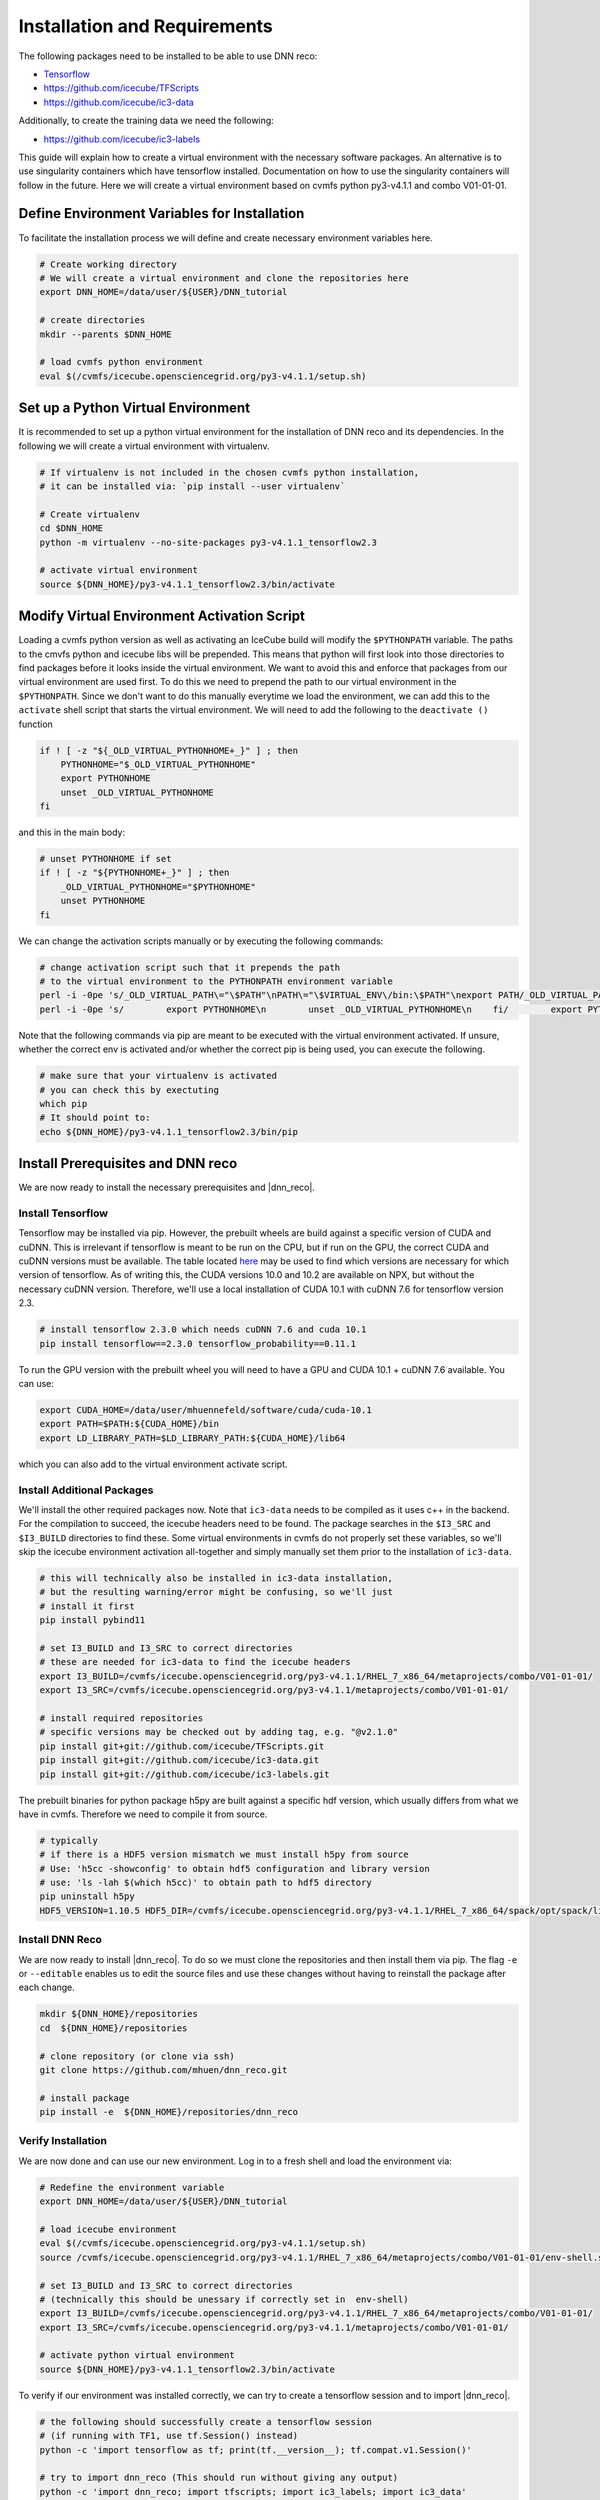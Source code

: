 .. IceCube DNN reconstruction

.. _installation_and_requirements:

Installation and Requirements
*****************************

The following packages need to be installed to be able to use DNN reco:

* `Tensorflow <https://www.tensorflow.org/>`_
* https://github.com/icecube/TFScripts
* https://github.com/icecube/ic3-data

Additionally, to create the training data we need the following:

* https://github.com/icecube/ic3-labels

This guide will explain how to create a virtual environment with the necessary
software packages. An alternative is to use singularity containers which have
tensorflow installed. Documentation on how to use the singularity containers will follow in the future.
Here we will create a virtual environment based on cvmfs python py3-v4.1.1
and combo V01-01-01.

Define Environment Variables for Installation
=============================================

To facilitate the installation process we will define and create necessary
environment variables here.

.. code-block:: bash

    # Create working directory
    # We will create a virtual environment and clone the repositories here
    export DNN_HOME=/data/user/${USER}/DNN_tutorial

    # create directories
    mkdir --parents $DNN_HOME

    # load cvmfs python environment
    eval $(/cvmfs/icecube.opensciencegrid.org/py3-v4.1.1/setup.sh)

.. source /cvmfs/icecube.opensciencegrid.org/py2-v3.0.1/RHEL_7_x86_64/metaprojects/simulation/V06-01-01/env-shell.sh

Set up a Python Virtual Environment
===================================

It is recommended to set up a python virtual environment for the installation
of DNN reco and its dependencies.
In the following we will create a virtual environment with virtualenv.

.. code-block:: bash

    # If virtualenv is not included in the chosen cvmfs python installation,
    # it can be installed via: `pip install --user virtualenv`

    # Create virtualenv
    cd $DNN_HOME
    python -m virtualenv --no-site-packages py3-v4.1.1_tensorflow2.3

    # activate virtual environment
    source ${DNN_HOME}/py3-v4.1.1_tensorflow2.3/bin/activate


Modify Virtual Environment Activation Script
============================================

Loading a cvmfs python version as well as activating an IceCube build will
modify the ``$PYTHONPATH`` variable. The paths to the cmvfs python and icecube
libs will be prepended. This means that python will first look into those
directories to find packages before it looks inside the virtual environment.
We want to avoid this and enforce that packages from our virtual environment
are used first. To do this we need to prepend the path to our virtual
environment in the ``$PYTHONPATH``. Since we don't want to do this manually
everytime we load the environment, we can add this to the ``activate`` shell
script that starts the virtual environment.
We will need to add the following to the ``deactivate ()`` function

.. code-block:: bash

    if ! [ -z "${_OLD_VIRTUAL_PYTHONHOME+_}" ] ; then
        PYTHONHOME="$_OLD_VIRTUAL_PYTHONHOME"
        export PYTHONHOME
        unset _OLD_VIRTUAL_PYTHONHOME
    fi

and this in the main body:

.. code-block:: bash

    # unset PYTHONHOME if set
    if ! [ -z "${PYTHONHOME+_}" ] ; then
        _OLD_VIRTUAL_PYTHONHOME="$PYTHONHOME"
        unset PYTHONHOME
    fi

We can change the activation scripts manually or by executing the following commands:

.. code-block:: bash

    # change activation script such that it prepends the path
    # to the virtual environment to the PYTHONPATH environment variable
    perl -i -0pe 's/_OLD_VIRTUAL_PATH\="\$PATH"\nPATH\="\$VIRTUAL_ENV\/bin:\$PATH"\nexport PATH/_OLD_VIRTUAL_PATH\="\$PATH"\nPATH\="\$VIRTUAL_ENV\/bin:\$PATH"\nexport PATH\n\n# prepend virtual env path to PYTHONPATH if set\nif ! \[ -z "\$\{PYTHONPATH+_\}" \] ; then\n    _OLD_VIRTUAL_PYTHONPATH\="\$PYTHONPATH"\n    export PYTHONPATH\=\$VIRTUAL_ENV\/lib\/python3.7\/site-packages:\$PYTHONPATH\nfi/' ${DNN_HOME}/py3-v4.1.1_tensorflow2.3/bin/activate
    perl -i -0pe 's/        export PYTHONHOME\n        unset _OLD_VIRTUAL_PYTHONHOME\n    fi/        export PYTHONHOME\n        unset _OLD_VIRTUAL_PYTHONHOME\n    fi\n\n    if ! \[ -z "\$\{_OLD_VIRTUAL_PYTHONPATH+_\}" \] ; then\n        PYTHONPATH\="\$_OLD_VIRTUAL_PYTHONPATH"\n        export PYTHONPATH\n        unset _OLD_VIRTUAL_PYTHONPATH\n    fi/' ${DNN_HOME}/py3-v4.1.1_tensorflow2.3/bin/activate


Note that the following commands via pip are meant to be executed with
the virtual environment activated.
If unsure, whether the correct env is activated and/or whether the correct
pip is being used, you can execute the following.

.. code-block:: bash

    # make sure that your virtualenv is activated
    # you can check this by exectuting
    which pip
    # It should point to:
    echo ${DNN_HOME}/py3-v4.1.1_tensorflow2.3/bin/pip


Install Prerequisites and DNN reco
==================================

We are now ready to install the necessary prerequisites and |dnn_reco|.

.. _install_tensorflow:

Install Tensorflow
------------------

Tensorflow may be installed via pip.
However, the prebuilt wheels are build against a specific version of
CUDA and cuDNN. This is irrelevant if tensorflow is meant to be run on
the CPU, but if run on the GPU, the correct CUDA and cuDNN versions must
be available.
The table located `here <https://www.tensorflow.org/install/source#gpu>`_
may be used to find which versions are necessary for which version of
tensorflow.
As of writing this, the CUDA versions 10.0 and 10.2 are available on NPX,
but without the necessary cuDNN version.
Therefore, we'll use a local installation of CUDA 10.1 with cuDNN 7.6
for tensorflow version 2.3.

.. code-block:: bash

    # install tensorflow 2.3.0 which needs cuDNN 7.6 and cuda 10.1
    pip install tensorflow==2.3.0 tensorflow_probability==0.11.1

To run the GPU version with the prebuilt wheel you will need to have a GPU and
CUDA 10.1 + cuDNN 7.6 available. You can use:

.. code-block:: bash

    export CUDA_HOME=/data/user/mhuennefeld/software/cuda/cuda-10.1
    export PATH=$PATH:${CUDA_HOME}/bin
    export LD_LIBRARY_PATH=$LD_LIBRARY_PATH:${CUDA_HOME}/lib64

which you can also add to the virtual environment activate script.

.. _install_dnn_reco:

Install Additional Packages
---------------------------

We'll install the other required packages now. Note that ``ic3-data``
needs to be compiled as it uses c++ in the backend.
For the compilation to succeed, the icecube headers need to be found.
The package searches in the ``$I3_SRC`` and ``$I3_BUILD`` directories to
find these.
Some virtual environments in cvmfs do not properly set these variables,
so we'll skip the icecube environment activation all-together and
simply manually set them prior to the installation of ``ic3-data``.

.. code-block:: bash

    # this will technically also be installed in ic3-data installation,
    # but the resulting warning/error might be confusing, so we'll just
    # install it first
    pip install pybind11

    # set I3_BUILD and I3_SRC to correct directories
    # these are needed for ic3-data to find the icecube headers
    export I3_BUILD=/cvmfs/icecube.opensciencegrid.org/py3-v4.1.1/RHEL_7_x86_64/metaprojects/combo/V01-01-01/
    export I3_SRC=/cvmfs/icecube.opensciencegrid.org/py3-v4.1.1/metaprojects/combo/V01-01-01/

    # install required repositories
    # specific versions may be checked out by adding tag, e.g. "@v2.1.0"
    pip install git+git://github.com/icecube/TFScripts.git
    pip install git+git://github.com/icecube/ic3-data.git
    pip install git+git://github.com/icecube/ic3-labels.git

The prebuilt binaries for python package h5py are
built against a specific hdf version, which usually differs
from what we have in cvmfs. Therefore we need to compile
it from source.

.. code-block:: bash

    # typically
    # if there is a HDF5 version mismatch we must install h5py from source
    # Use: 'h5cc -showconfig' to obtain hdf5 configuration and library version
    # use: 'ls -lah $(which h5cc)' to obtain path to hdf5 directory
    pip uninstall h5py
    HDF5_VERSION=1.10.5 HDF5_DIR=/cvmfs/icecube.opensciencegrid.org/py3-v4.1.1/RHEL_7_x86_64/spack/opt/spack/linux-centos7-x86_64/gcc-9.2.0spack/hdf5-1.10.5-tzqwgit6tpz6facq4b3kuuudvcygayc4 pip install --no-binary=h5py h5py==2.10.0


Install DNN Reco
----------------

We are now ready to install |dnn_reco|.
To do so we must clone the repositories and then install them via pip.
The flag ``-e`` or ``--editable`` enables us to edit the source files and use
these changes without having to reinstall the package after each change.

.. code-block:: bash

    mkdir ${DNN_HOME}/repositories
    cd  ${DNN_HOME}/repositories

    # clone repository (or clone via ssh)
    git clone https://github.com/mhuen/dnn_reco.git

    # install package
    pip install -e  ${DNN_HOME}/repositories/dnn_reco


.. _verify_installation:

Verify Installation
-------------------

We are now done and can use our new environment.
Log in to a fresh shell and load the environment via:

.. code-block:: bash

    # Redefine the environment variable
    export DNN_HOME=/data/user/${USER}/DNN_tutorial

    # load icecube environment
    eval $(/cvmfs/icecube.opensciencegrid.org/py3-v4.1.1/setup.sh)
    source /cvmfs/icecube.opensciencegrid.org/py3-v4.1.1/RHEL_7_x86_64/metaprojects/combo/V01-01-01/env-shell.sh

    # set I3_BUILD and I3_SRC to correct directories
    # (technically this should be unessary if correctly set in  env-shell)
    export I3_BUILD=/cvmfs/icecube.opensciencegrid.org/py3-v4.1.1/RHEL_7_x86_64/metaprojects/combo/V01-01-01/
    export I3_SRC=/cvmfs/icecube.opensciencegrid.org/py3-v4.1.1/metaprojects/combo/V01-01-01/

    # activate python virtual environment
    source ${DNN_HOME}/py3-v4.1.1_tensorflow2.3/bin/activate

To verify if our environment was installed correctly, we can
try to create a tensorflow session and to import |dnn_reco|.

.. code-block:: bash

    # the following should successfully create a tensorflow session
    # (if running with TF1, use tf.Session() instead)
    python -c 'import tensorflow as tf; print(tf.__version__); tf.compat.v1.Session()'

    # try to import dnn_reco (This should run without giving any output)
    python -c 'import dnn_reco; import tfscripts; import ic3_labels; import ic3_data'


.. note::
    The prebuilt tensorflow binary is built to use avx2 and ssse3 instructions among others.
    These are not available on cobalts 1 through 4.
    Attempting to import tensorflow will lead to an "illegal instructions"
    error. Therefore, if running on the cobalts, simply choose one of the
    newer machines: cobalt 5 through 8.
    On NPX, if running CPU jobs, you can request nodes with avx2 and ssse3
    support by adding: ``requirements = (TARGET.has_avx2) && (TARGET.has_ssse3)``. This is only necessary for CPU jobs. For GPU jobs,
    these requirements should not be set.
